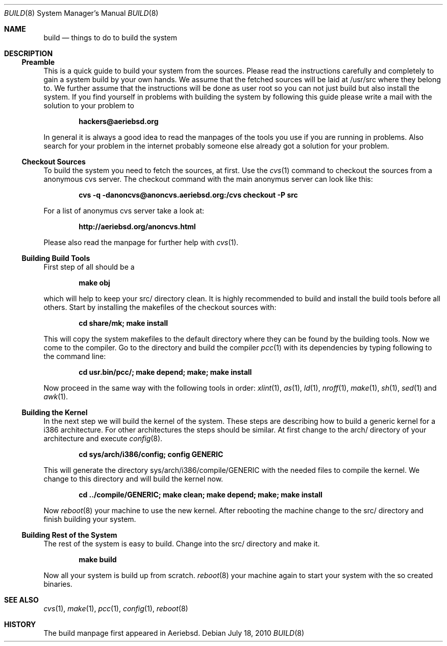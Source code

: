 .\"
.\" Copyright (c) 2010 Konrad Merz
.\" All rights reserved.
.\"
.\" Permission to use, copy, modify, and distribute this software for any
.\" purpose with or without fee is hereby granted, provided that the above
.\" copyright notice and this permission notice appear in all copies.
.\"
.\" THE SOFTWARE IS PROVIDED "AS IS" AND THE AUTHOR DISCLAIMS ALL WARRANTIES
.\" WITH REGARD TO THIS SOFTWARE INCLUDING ALL IMPLIED WARRANTIES OF
.\" MERCHANTABILITY AND FITNESS. IN NO EVENT SHALL THE AUTHOR BE LIABLE FOR
.\" ANY SPECIAL, DIRECT, INDIRECT, OR CONSEQUENTIAL DAMAGES OR ANY DAMAGES
.\" WHATSOEVER RESULTING FROM LOSS OF USE, DATA OR PROFITS, WHETHER IN AN
.\" ACTION OF CONTRACT, NEGLIGENCE OR OTHER TORTIOUS ACTION, ARISING OUT OF
.\" OR IN CONNECTION WITH THE USE OR PERFORMANCE OF THIS SOFTWARE.
.\"
.Dd $Mdocdate: July 18 2010 $
.Dt BUILD 8
\!\" Originally created by Konrad Merz -- 2010-07-18, kmerz@aeriebsd.org
.Os
.Sh NAME
.Nm build
.Nd things to do to build the system
.Sh DESCRIPTION
.Ss Preamble
This is a quick guide to build your system from the sources. Please read
the instructions carefully and completely to gain a system build by your
own hands. We assume that the fetched sources will be laid at /usr/src
where they belong to. We further assume that the instructions will be done as
user root so you can not just build but also install the system. If you
find yourself in problems with building the system by following this guide
please write a mail with the solution to your problem to
.Pp
.Dl hackers@aeriebsd.org
.Pp
In general it is always a good idea to read the manpages of the tools you use
if you are running in problems. Also search for your problem in the internet
probably someone else already got a solution for your problem.
.Ss Checkout Sources
To build the system you need to fetch the sources, at first. Use the
.Xr cvs 1
command to checkout the sources from a anonymous cvs server.
The checkout command with the main anonymus server can look like this:
.Pp
.Dl cvs -q -danoncvs@anoncvs.aeriebsd.org:/cvs checkout -P src
.Pp
For a list of anonymus cvs server take a look at:
.Pp
.Dl http://aeriebsd.org/anoncvs.html
.Pp
Please also read the manpage for further help with
.Xr cvs 1 .
.Ss Building Build Tools
First step of all should be a
.Pp
.Dl make obj
.Pp
which will help to keep your src/ directory clean. It is highly recommended
to build and install the build tools before all others. Start by installing
the makefiles of the checkout sources with:
.Pp
.Dl cd share/mk; make install
.Pp
This will copy the system makefiles to the default directory where they can be
found by the building tools.
Now we come to the compiler. Go to the directory and build the compiler
.Xr pcc 1
with its dependencies by typing following to the command line:
.Pp
.Dl cd usr.bin/pcc/; make depend; make; make install
.Pp
Now proceed in the same way with the following tools in order:
.Xr xlint 1 ,
.Xr as 1 ,
.Xr ld 1 ,
.Xr nroff 1 ,
.Xr make 1 ,
.Xr sh 1 ,
.Xr sed 1
and
.Xr awk 1 .
.Ss Building the Kernel
In the next step we will build the kernel of the system. These steps are
describing how to build a generic kernel for a i386 architecture. For other
architectures the steps should be similar. At first change to the arch/
directory of your architecture and execute
.Xr config 8 .
.Pp
.Dl cd sys/arch/i386/config; config GENERIC
.Pp
This will generate the directory sys/arch/i386/compile/GENERIC with the
needed files to compile the kernel. We change to this directory and will
build the kernel now.
.Pp
.Dl cd ../compile/GENERIC; make clean; make depend; make; make install
.Pp
Now
.Xr reboot 8
your machine to use the new kernel. After rebooting the machine change to
the src/ directory and finish building your system.
.Ss Building Rest of the System
The rest of the system is easy to build. Change into the src/ directory
and make it.
.Pp
.Dl make build
.Pp
Now all your system is build up from scratch.
.Xr reboot 8
your machine again to start your system with the so created binaries.
.Sh SEE ALSO
.Xr cvs 1 ,
.Xr make 1 ,
.Xr pcc 1 ,
.Xr config 1 ,
.Xr reboot 8
.Sh HISTORY
The build manpage first appeared in Aeriebsd.
